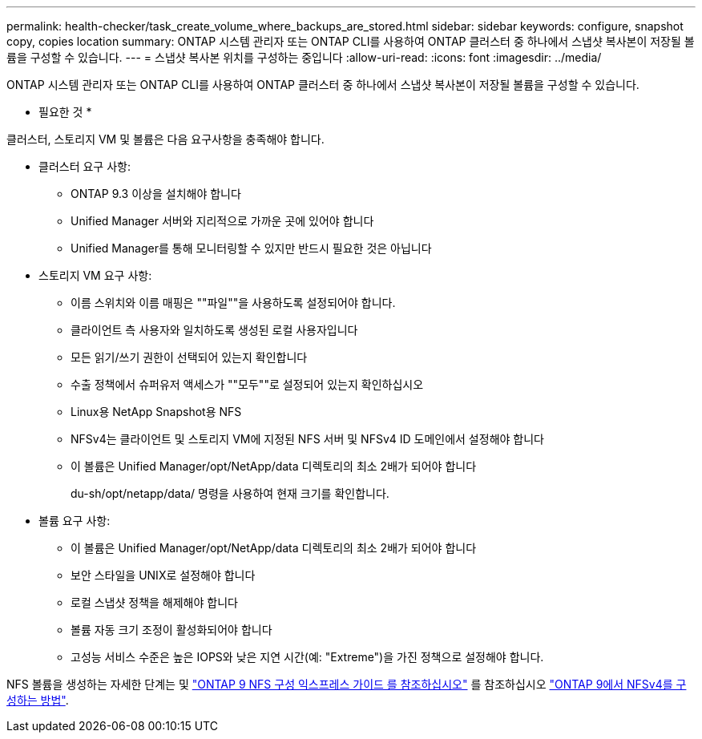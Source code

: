 ---
permalink: health-checker/task_create_volume_where_backups_are_stored.html 
sidebar: sidebar 
keywords: configure, snapshot copy, copies location 
summary: ONTAP 시스템 관리자 또는 ONTAP CLI를 사용하여 ONTAP 클러스터 중 하나에서 스냅샷 복사본이 저장될 볼륨을 구성할 수 있습니다. 
---
= 스냅샷 복사본 위치를 구성하는 중입니다
:allow-uri-read: 
:icons: font
:imagesdir: ../media/


[role="lead"]
ONTAP 시스템 관리자 또는 ONTAP CLI를 사용하여 ONTAP 클러스터 중 하나에서 스냅샷 복사본이 저장될 볼륨을 구성할 수 있습니다.

* 필요한 것 *

클러스터, 스토리지 VM 및 볼륨은 다음 요구사항을 충족해야 합니다.

* 클러스터 요구 사항:
+
** ONTAP 9.3 이상을 설치해야 합니다
** Unified Manager 서버와 지리적으로 가까운 곳에 있어야 합니다
** Unified Manager를 통해 모니터링할 수 있지만 반드시 필요한 것은 아닙니다


* 스토리지 VM 요구 사항:
+
** 이름 스위치와 이름 매핑은 ""파일""을 사용하도록 설정되어야 합니다.
** 클라이언트 측 사용자와 일치하도록 생성된 로컬 사용자입니다
** 모든 읽기/쓰기 권한이 선택되어 있는지 확인합니다
** 수출 정책에서 슈퍼유저 액세스가 ""모두""로 설정되어 있는지 확인하십시오
** Linux용 NetApp Snapshot용 NFS
** NFSv4는 클라이언트 및 스토리지 VM에 지정된 NFS 서버 및 NFSv4 ID 도메인에서 설정해야 합니다
** 이 볼륨은 Unified Manager/opt/NetApp/data 디렉토리의 최소 2배가 되어야 합니다
+
du-sh/opt/netapp/data/ 명령을 사용하여 현재 크기를 확인합니다.



* 볼륨 요구 사항:
+
** 이 볼륨은 Unified Manager/opt/NetApp/data 디렉토리의 최소 2배가 되어야 합니다
** 보안 스타일을 UNIX로 설정해야 합니다
** 로컬 스냅샷 정책을 해제해야 합니다
** 볼륨 자동 크기 조정이 활성화되어야 합니다
** 고성능 서비스 수준은 높은 IOPS와 낮은 지연 시간(예: "Extreme")을 가진 정책으로 설정해야 합니다.




NFS 볼륨을 생성하는 자세한 단계는 및 http://docs.netapp.com/ontap-9/topic/com.netapp.doc.exp-nfsv3-cg/home.html["ONTAP 9 NFS 구성 익스프레스 가이드 를 참조하십시오"] 를 참조하십시오 https://kb.netapp.com/Advice_and_Troubleshooting/Data_Storage_Software/ONTAP_OS/How_to_configure_NFSv4_in_Cluster-Mode["ONTAP 9에서 NFSv4를 구성하는 방법"].
